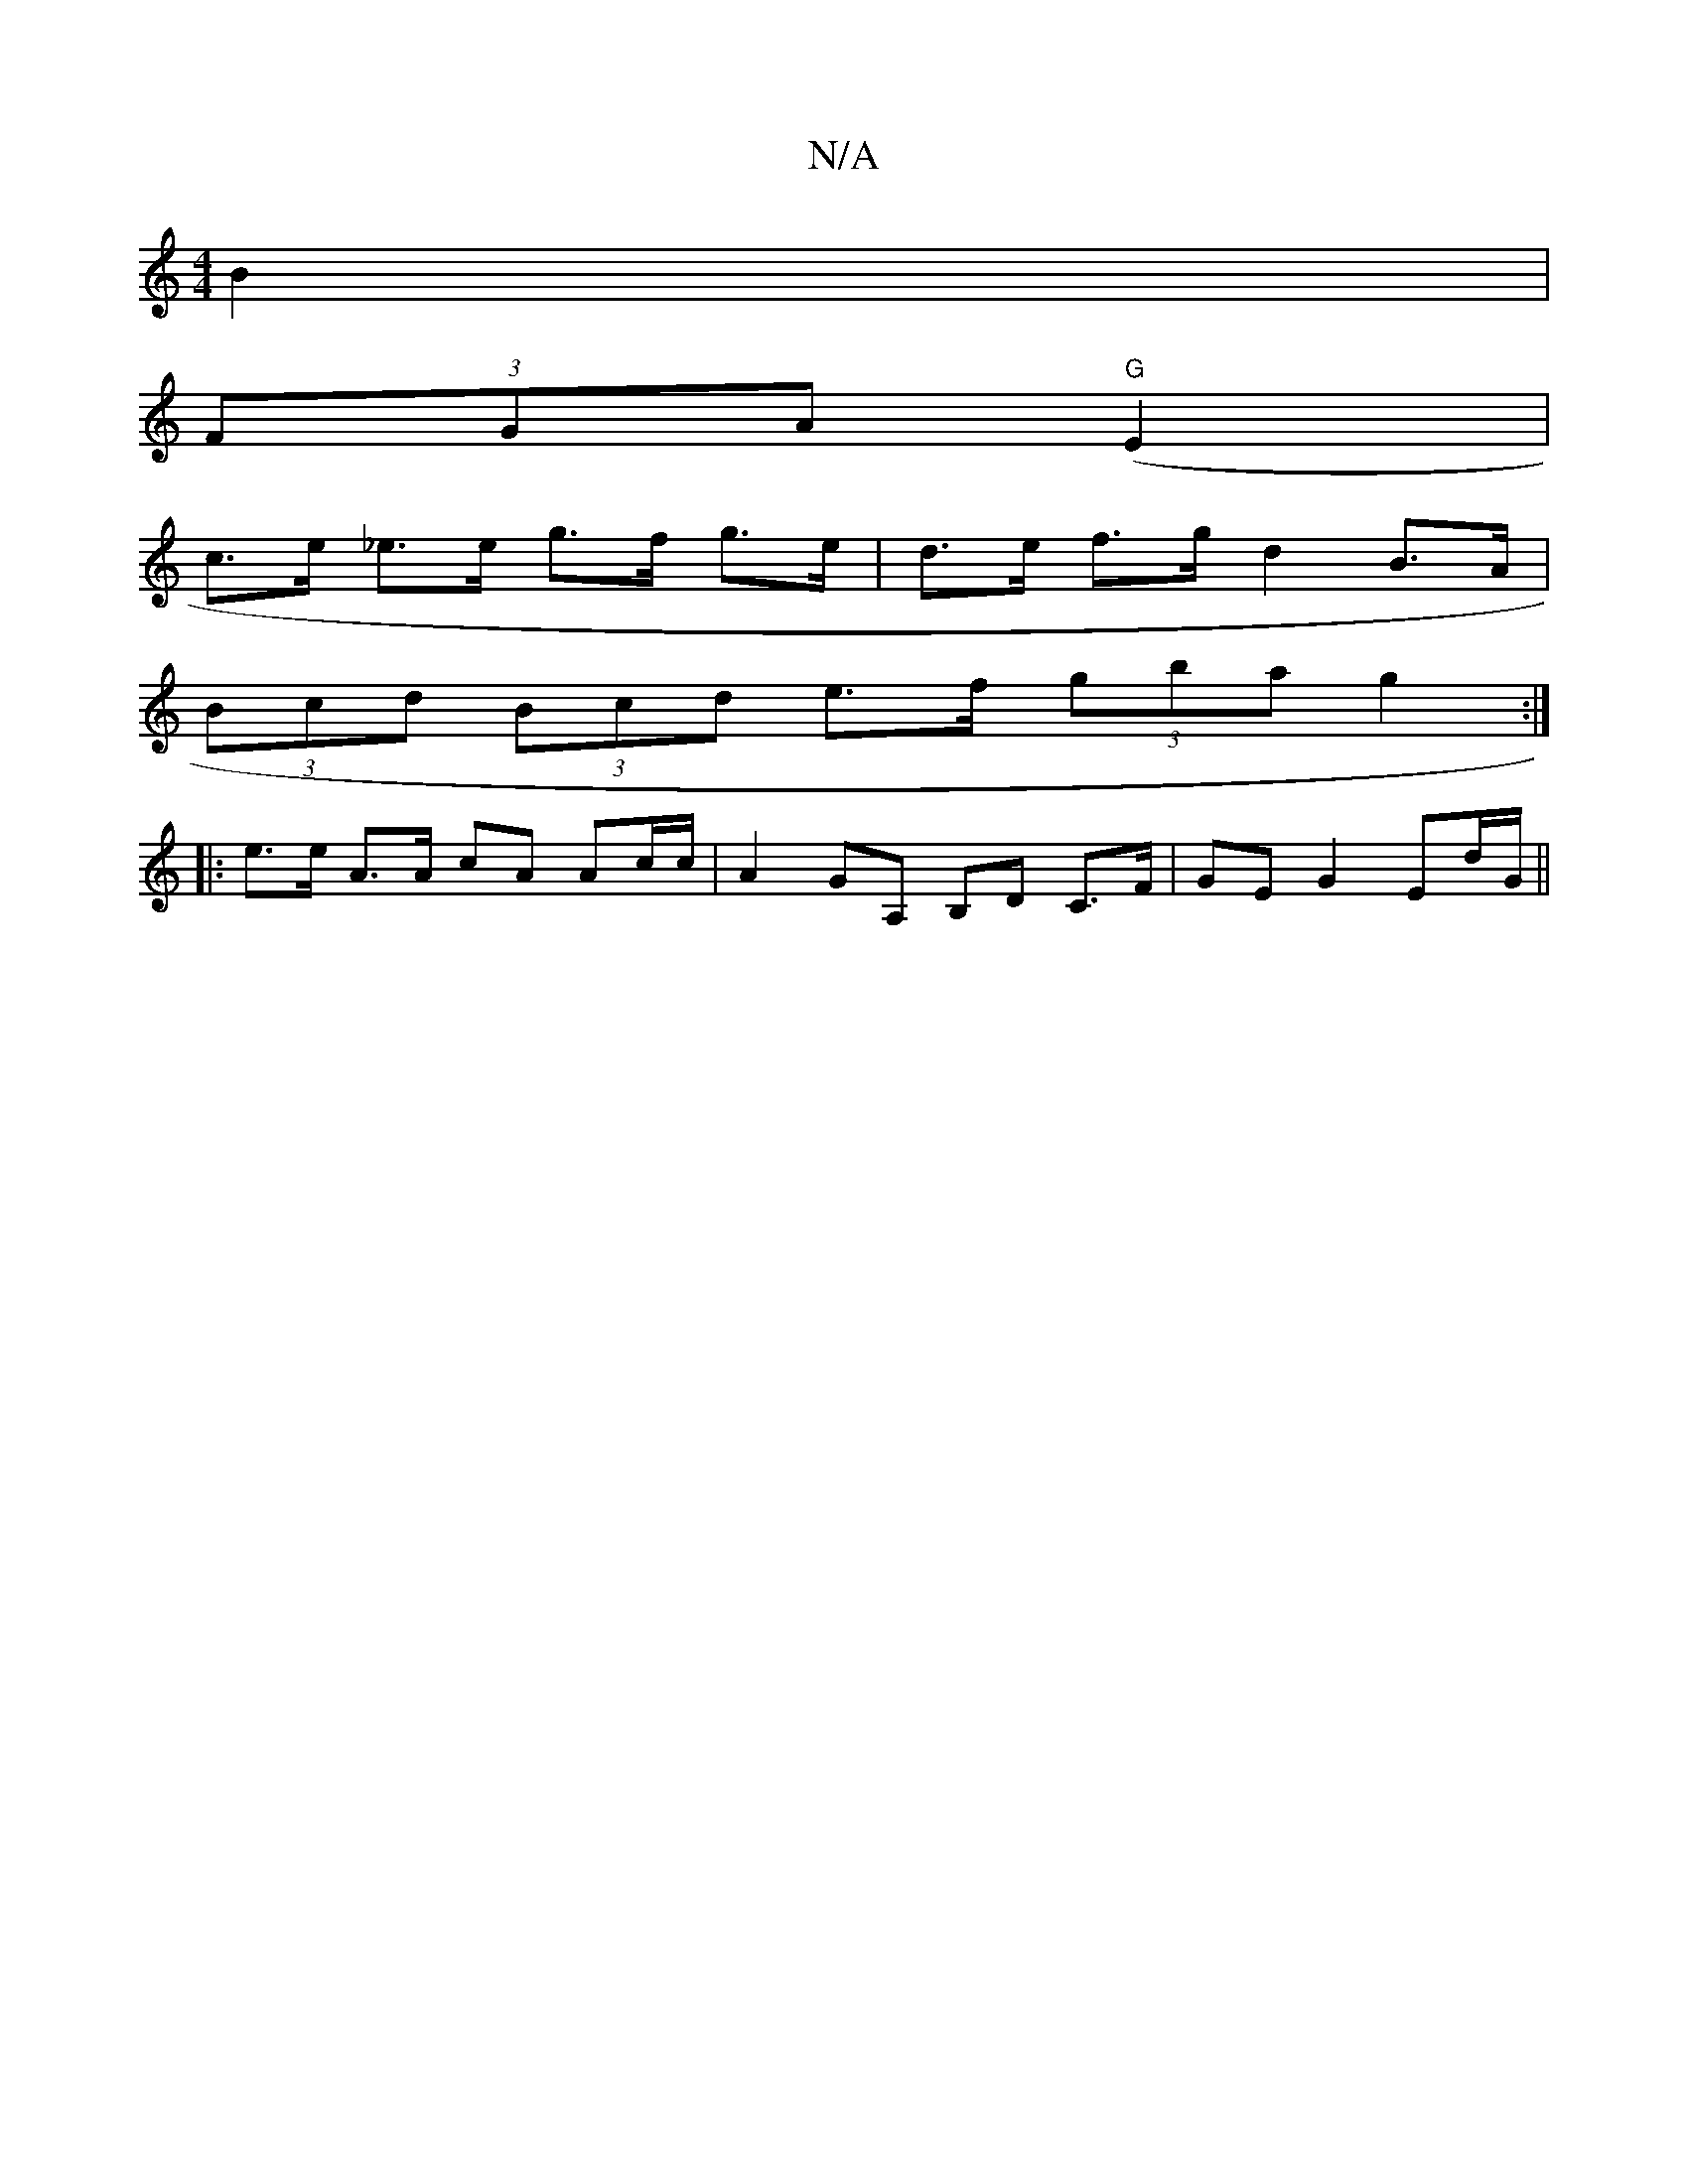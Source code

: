 X:1
T:N/A
M:4/4
R:N/A
K:Cmajor
B2 |
(3FGA "G"(E2 |
c>e _e>e g>f g>e |d>e f>g d2 B>A |
(3Bcd (3Bcd e>f (3gba g2 :|
|: e>e A>A cA Ac/c/ | A2 GA, B,D C>F |GE G2 Ed/G/||

|: G>A |d>e d2 de/d/|
e>d cB |
AD DE |
^G/F/G FD | GF G/F/D/ D/B